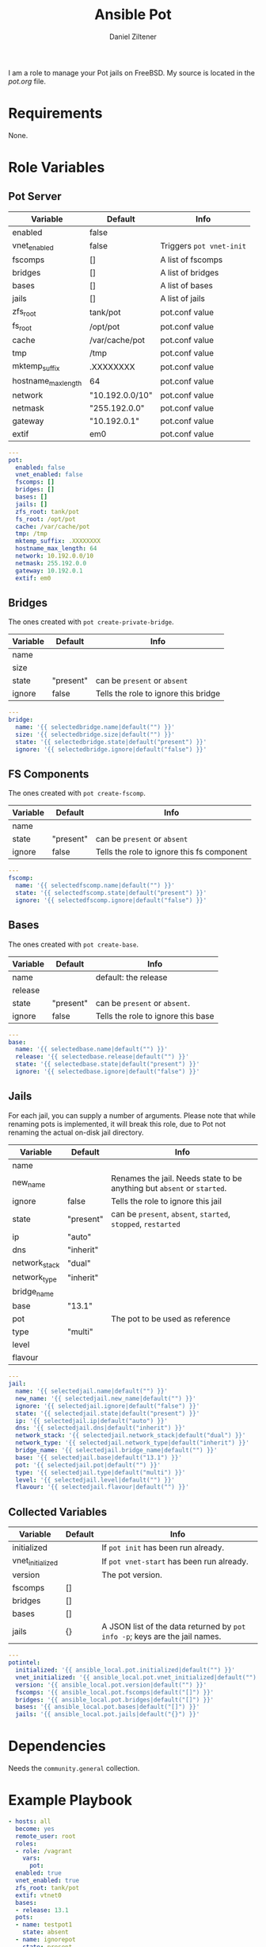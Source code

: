# Created 2022-11-11 Fr 17:59
#+title: Ansible Pot
#+author: Daniel Ziltener
I am a role to manage your Pot jails on FreeBSD. My source is located in the [[blob/master/pot.org][pot.org]] file.

* Requirements

None.

* Role Variables

** Pot Server

#+name: server-default-vars
| Variable            | Default         | Info                     |
|---------------------+-----------------+--------------------------|
| enabled             | false           |                          |
| vnet_enabled        | false           | Triggers ~pot vnet-init~ |
| fscomps             | []              | A list of fscomps        |
| bridges             | []              | A list of bridges        |
| bases               | []              | A list of bases          |
| jails               | []              | A list of jails          |
| zfs_root            | tank/pot        | pot.conf value           |
| fs_root             | /opt/pot        | pot.conf value           |
| cache               | /var/cache/pot  | pot.conf value           |
| tmp                 | /tmp            | pot.conf value           |
| mktemp_suffix       | .XXXXXXXX       | pot.conf value           |
| hostname_max_length | 64              | pot.conf value           |
| network             | "10.192.0.0/10" | pot.conf value           |
| netmask             | "255.192.0.0"   | pot.conf value           |
| gateway             | "10.192.0.1"    | pot.conf value           |
| extif               | em0             | pot.conf value           |

#+begin_src yaml
  ---
  pot:
    enabled: false
    vnet_enabled: false
    fscomps: []
    bridges: []
    bases: []
    jails: []
    zfs_root: tank/pot
    fs_root: /opt/pot
    cache: /var/cache/pot
    tmp: /tmp
    mktemp_suffix: .XXXXXXXX
    hostname_max_length: 64
    network: 10.192.0.0/10
    netmask: 255.192.0.0
    gateway: 10.192.0.1
    extif: em0
#+end_src

** Bridges

The ones created with ~pot create-private-bridge~.

#+name: bridge-vars
| Variable | Default   | Info                                 |
|----------+-----------+--------------------------------------|
| name     |           |                                      |
| size     |           |                                      |
| state    | "present" | can be ~present~ or ~absent~         |
| ignore   | false     | Tells the role to ignore this bridge |

#+begin_src yaml
  ---
  bridge:
    name: '{{ selectedbridge.name|default("") }}'
    size: '{{ selectedbridge.size|default("") }}'
    state: '{{ selectedbridge.state|default("present") }}'
    ignore: '{{ selectedbridge.ignore|default("false") }}'
#+end_src

** FS Components

The ones created with ~pot create-fscomp~.

#+name: fscomp-vars
| Variable | Default   | Info                                       |
|----------+-----------+--------------------------------------------|
| name     |           |                                            |
| state    | "present" | can be ~present~ or ~absent~               |
| ignore   | false     | Tells the role to ignore this fs component |

#+begin_src yaml
  ---
  fscomp:
    name: '{{ selectedfscomp.name|default("") }}'
    state: '{{ selectedfscomp.state|default("present") }}'
    ignore: '{{ selectedfscomp.ignore|default("false") }}'
#+end_src

** Bases

The ones created with ~pot create-base~.

#+name: base-vars
| Variable | Default   | Info                               |
|----------+-----------+------------------------------------|
| name     |           | default: the release               |
| release  |           |                                    |
| state    | "present" | can be ~present~ or ~absent~.      |
| ignore   | false     | Tells the role to ignore this base |

#+begin_src yaml
  ---
  base:
    name: '{{ selectedbase.name|default("") }}'
    release: '{{ selectedbase.release|default("") }}'
    state: '{{ selectedbase.state|default("present") }}'
    ignore: '{{ selectedbase.ignore|default("false") }}'
#+end_src

** Jails

For each jail, you can supply a number of arguments. Please note that while renaming pots is implemented, it will break this role, due to  Pot not renaming the actual on-disk jail directory.

#+name: jail-vars
| Variable      | Default   | Info                                                                    |
|---------------+-----------+-------------------------------------------------------------------------|
| name          |           |                                                                         |
| new_name      |           | Renames the jail. Needs state to be anything but ~absent~ or ~started~. |
| ignore        | false     | Tells the role to ignore this jail                                      |
| state         | "present" | can be ~present~, ~absent~, ~started~, ~stopped~, ~restarted~           |
| ip            | "auto"    |                                                                         |
| dns           | "inherit" |                                                                         |
| network_stack | "dual"    |                                                                         |
| network_type  | "inherit" |                                                                         |
| bridge_name   |           |                                                                         |
| base          | "13.1"    |                                                                         |
| pot           |           | The pot to be used as reference                                         |
| type          | "multi"   |                                                                         |
| level         |           |                                                                         |
| flavour       |           |                                                                         |

#+begin_src yaml
  ---
  jail:
    name: '{{ selectedjail.name|default("") }}'
    new_name: '{{ selectedjail.new_name|default("") }}'
    ignore: '{{ selectedjail.ignore|default("false") }}'
    state: '{{ selectedjail.state|default("present") }}'
    ip: '{{ selectedjail.ip|default("auto") }}'
    dns: '{{ selectedjail.dns|default("inherit") }}'
    network_stack: '{{ selectedjail.network_stack|default("dual") }}'
    network_type: '{{ selectedjail.network_type|default("inherit") }}'
    bridge_name: '{{ selectedjail.bridge_name|default("") }}'
    base: '{{ selectedjail.base|default("13.1") }}'
    pot: '{{ selectedjail.pot|default("") }}'
    type: '{{ selectedjail.type|default("multi") }}'
    level: '{{ selectedjail.level|default("") }}'
    flavour: '{{ selectedjail.flavour|default("") }}'
#+end_src

** Collected Variables

#+name: pot-intel
| Variable         | Default | Info                                                                        |
|------------------+---------+-----------------------------------------------------------------------------|
| initialized      |         | If ~pot init~ has been run already.                                         |
| vnet_initialized |         | If ~pot vnet-start~ has been run already.                                   |
| version          |         | The pot version.                                                            |
| fscomps          | []      |                                                                             |
| bridges          | []      |                                                                             |
| bases            | []      |                                                                             |
| jails            | {}      | A JSON list of the data returned by ~pot info -p~; keys are the jail names. |

#+begin_src yaml
  ---
  potintel:
    initialized: '{{ ansible_local.pot.initialized|default("") }}'
    vnet_initialized: '{{ ansible_local.pot.vnet_initialized|default("") }}'
    version: '{{ ansible_local.pot.version|default("") }}'
    fscomps: '{{ ansible_local.pot.fscomps|default("[]") }}'
    bridges: '{{ ansible_local.pot.bridges|default("[]") }}'
    bases: '{{ ansible_local.pot.bases|default("[]") }}'
    jails: '{{ ansible_local.pot.jails|default("{}") }}'
#+end_src

* Dependencies

Needs the =community.general= collection.

* Example Playbook

#+begin_src yaml
  - hosts: all
    become: yes
    remote_user: root
    roles:
    - role: /vagrant
      vars:
        pot:
  	enabled: true
  	vnet_enabled: true
  	zfs_root: tank/pot
  	extif: vtnet0
  	bases:
  	- release: 13.1
  	pots:
  	- name: testpot1
  	  state: absent
  	- name: ignorepot
  	  state: present
  	  ignore: true
  	- name: testpot1
  	  state: restarted
#+end_src

* License

GPL3.0

* Author Information
